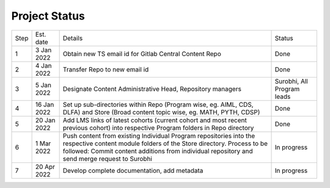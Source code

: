 Project Status
==================================

+--------+-------------+---------------------------------------------------------+---------------------------+
+ Step   + Est. date   +                       Details                           +   Status                  +
+--------+-------------+---------------------------------------------------------+---------------------------+
+ 1      + 3 Jan 2022  + Obtain new TS email id for Gitlab Central Content Repo  +   Done                    +
+--------+-------------+---------------------------------------------------------+---------------------------+
+ 2      + 4 Jan 2022  + Transfer Repo to new email id                           +   Done                    +
+--------+-------------+---------------------------------------------------------+---------------------------+
+ 3      + 5 Jan 2022  + Designate Content Administrative Head, Repository       +   Surobhi,                +
+        +             + managers                                                +   All Program leads       +        
+--------+-------------+---------------------------------------------------------+---------------------------+
+ 4      + 16 Jan 2022 + Set up sub-directories within Repo (Program wise, eg.   +   Done                    +
+        +             + AIML, CDS, DLFA) and Store (Broad content topic wise,   +                           +
+        +             + eg. MATH, PYTH, CDSP)                                   +                           +
+--------+-------------+---------------------------------------------------------+---------------------------+
+ 5      + 20 Jan 2022 + Add LMS links of latest cohorts (current cohort and most+   Done                    +
+        +             + recent previous cohort) into respective Program folders +                           +
+        +             + in Repo directory                                       +                           +
+--------+-------------+---------------------------------------------------------+---------------------------+
+ 6      + 1 Mar 2022  + Push content from existing Individual Program           +   In progress             +
+        +             + repositories into the respective content module folders +                           + 
+        +             + of the Store directory. Process to be followed: Commit  +                           +        
+        +             + content additions from individual repository and send   +                           +     
+        +             + merge request to Surobhi                                +                           +
+--------+-------------+---------------------------------------------------------+---------------------------+
+ 7      + 20 Apr 2022 + Develop complete documentation, add metadata            +   In progress             +
+--------+-------------+---------------------------------------------------------+---------------------------+








